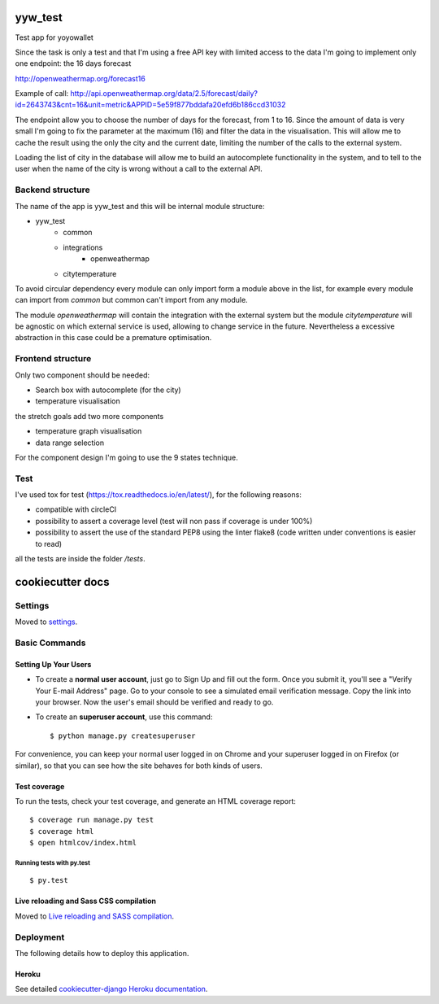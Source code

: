yyw_test
========

Test app for yoyowallet

.. image:: https://img.shields.io/badge/built%20with-Cookiecutter%20Django-ff69b4.svg
     :target: https://github.com/pydanny/cookiecutter-django/
     :alt: Built with Cookiecutter Django

Since the task is only a test and that I'm using a free API key with limited access to the data I'm going to implement only one endpoint: the 16 days forecast

http://openweathermap.org/forecast16

Example of call:
http://api.openweathermap.org/data/2.5/forecast/daily?id=2643743&cnt=16&unit=metric&APPID=5e59f877bddafa20efd6b186ccd31032

The endpoint allow you to choose the number of days for the forecast, from 1 to 16. Since the amount of data is very small I'm going to fix the parameter at the maximum (16) and filter the data in the visualisation.
This will allow me to cache the result using the only the city and the current date, limiting the number of the calls to the external system.

Loading the list of city in the database will allow me to build an autocomplete functionality in the system, and to tell to the user when the name of the city is wrong without a call to the external API.


Backend structure
-----------------

The name of the app is yyw_test and this will be internal module structure:

- yyw_test
    - common
    - integrations
        - openweathermap
    - citytemperature

To avoid circular dependency every module can only import form a module above in the list, for example every module can import from `common` but common can't import from any module.

The module `openweathermap` will contain the integration with the external system but the module `citytemperature` will be agnostic on which external service is used, allowing to change service in the future. Nevertheless a excessive abstraction in this case could be a premature optimisation.

Frontend structure
------------------

Only two component should be needed:

- Search box with autocomplete (for the city)
- temperature visualisation

the stretch goals add two more components

- temperature graph visualisation
- data range selection

For the component design I'm going to use the 9 states technique.

Test
----
I've used tox for test (https://tox.readthedocs.io/en/latest/), for the following reasons:

- compatible with circleCI
- possibility to assert a coverage level (test will non pass if coverage is under 100%)
- possibility to assert the use of the standard PEP8 using the linter flake8 (code written under conventions is easier to read)

all the tests are inside the folder `/tests`.


cookiecutter docs
=================

Settings
--------

Moved to settings_.

.. _settings: http://cookiecutter-django.readthedocs.io/en/latest/settings.html

Basic Commands
--------------

Setting Up Your Users
^^^^^^^^^^^^^^^^^^^^^

* To create a **normal user account**, just go to Sign Up and fill out the form. Once you submit it, you'll see a "Verify Your E-mail Address" page. Go to your console to see a simulated email verification message. Copy the link into your browser. Now the user's email should be verified and ready to go.

* To create an **superuser account**, use this command::

    $ python manage.py createsuperuser

For convenience, you can keep your normal user logged in on Chrome and your superuser logged in on Firefox (or similar), so that you can see how the site behaves for both kinds of users.

Test coverage
^^^^^^^^^^^^^

To run the tests, check your test coverage, and generate an HTML coverage report::

    $ coverage run manage.py test
    $ coverage html
    $ open htmlcov/index.html

Running tests with py.test
~~~~~~~~~~~~~~~~~~~~~~~~~~

::

  $ py.test

Live reloading and Sass CSS compilation
^^^^^^^^^^^^^^^^^^^^^^^^^^^^^^^^^^^^^^^

Moved to `Live reloading and SASS compilation`_.

.. _`Live reloading and SASS compilation`: http://cookiecutter-django.readthedocs.io/en/latest/live-reloading-and-sass-compilation.html





Deployment
----------

The following details how to deploy this application.


Heroku
^^^^^^

See detailed `cookiecutter-django Heroku documentation`_.

.. _`cookiecutter-django Heroku documentation`: http://cookiecutter-django.readthedocs.io/en/latest/deployment-on-heroku.html
